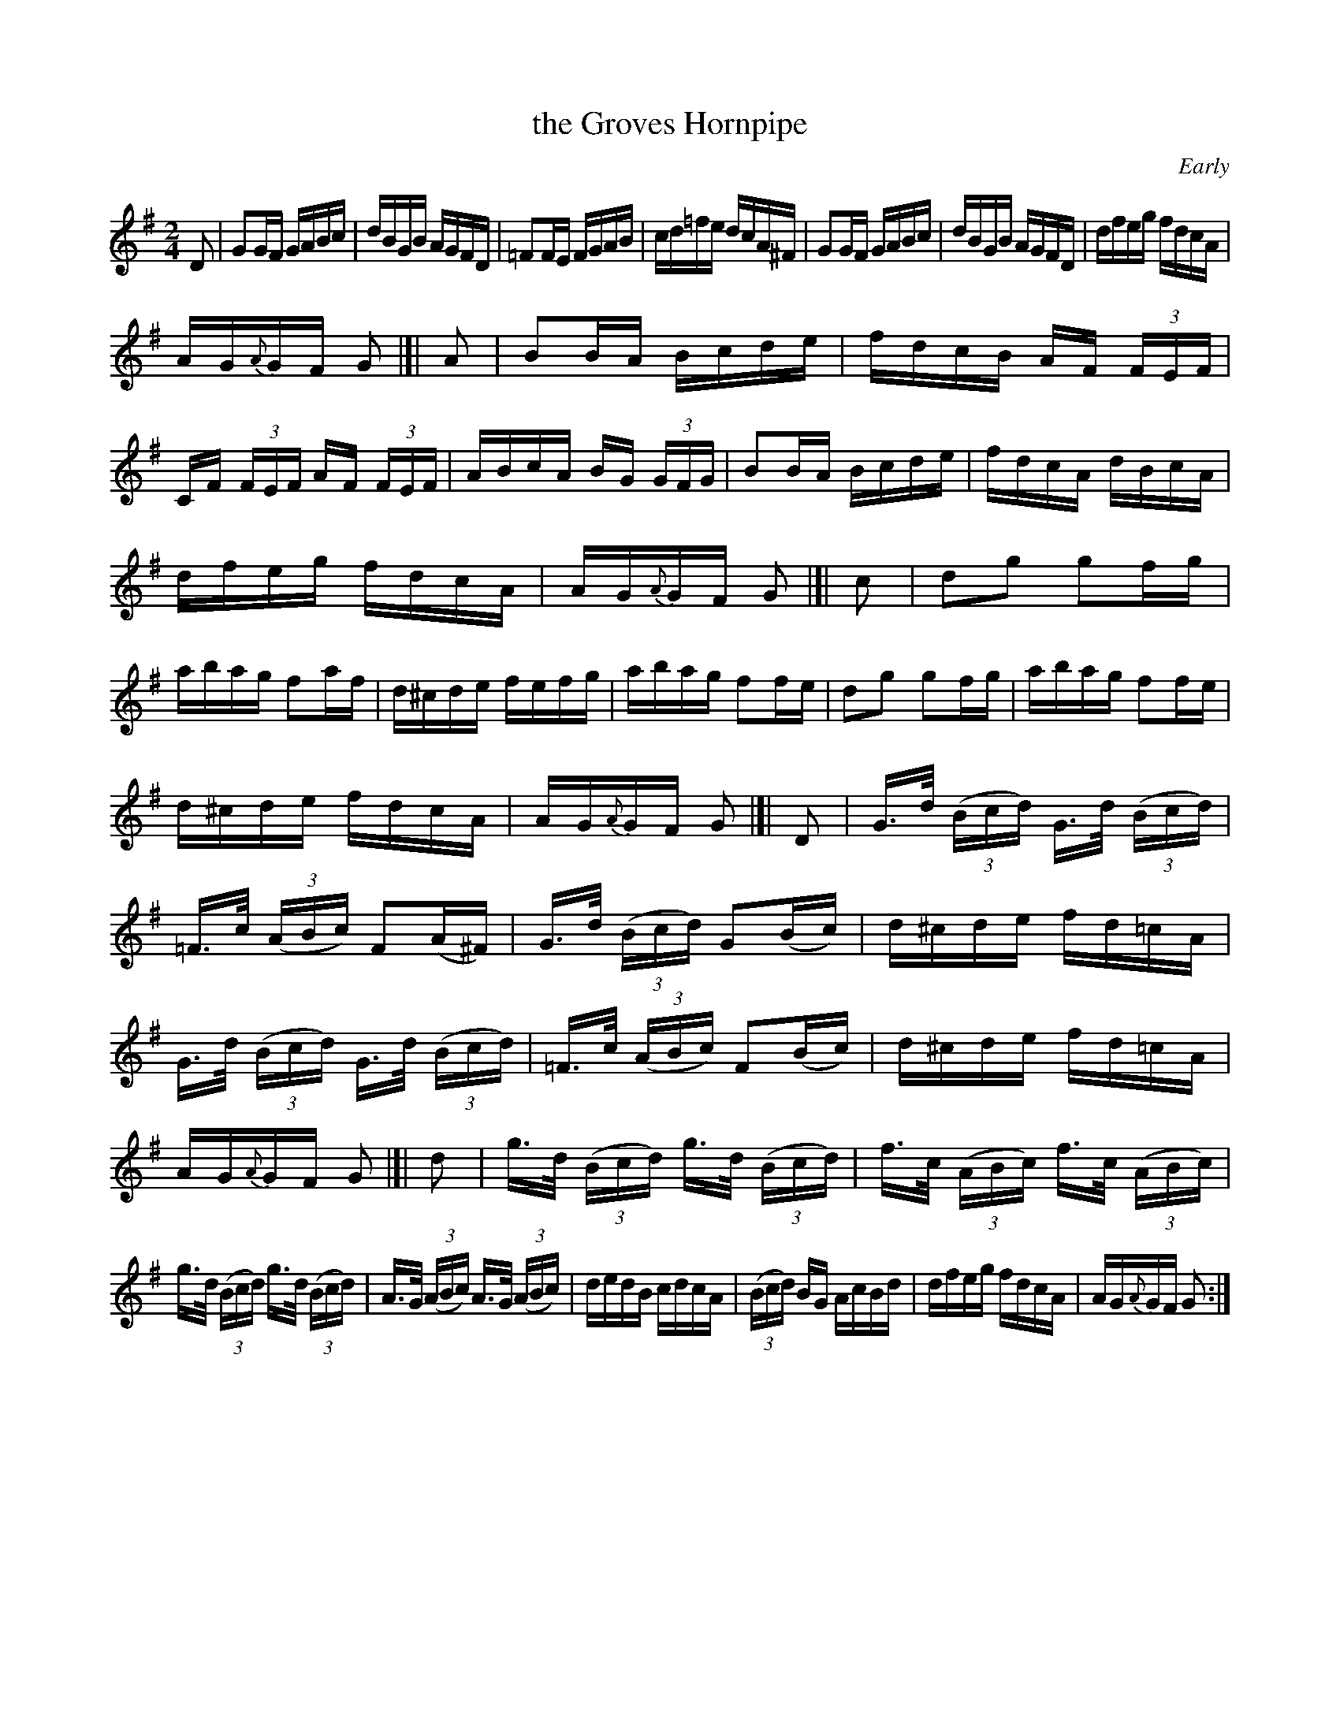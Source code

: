 X: 1598
T: the Groves Hornpipe
R: hornpipe
B: O'Neill's 1850 #1598
O: Early
Z: Michael D. Long, 10/01/98
Z: Michael Hogan
M: 2/4
L: 1/16
K: G
D2 | G2GF GABc | dBGB AGFD | =F2FE FGAB | cd=fe dcA^F | G2GF GABc | dBGB AGFD | dfeg fdcA |
AG{A}GF G2 |]| A2 | B2BA Bcde | fdcB AF (3FEF | CF (3FEF AF (3FEF | ABcA BG (3GFG | B2BA Bcde | fdcA dBcA |
dfeg fdcA | AG{A}GF G2 |[| c2 | d2g2 g2fg | abag f2af | d^cde fefg | abag f2fe | d2g2 g2fg | abag f2fe |
d^cde fdcA | AG{A}GF G2 |]| D2 | G>d (3(Bcd) G>d (3(Bcd) | =F>c (3(ABc) F2(A^F) | G>d (3(Bcd) G2(Bc) | d^cde fd=cA |
G>d (3(Bcd) G>d (3(Bcd) | =F>c (3(ABc) F2(Bc) | d^cde fd=cA | AG{A}GF G2 |[| d2 | g>d (3(Bcd) g>d (3(Bcd) | f>c (3(ABc) f>c (3(ABc) |
g>d (3(Bcd) g>d (3(Bcd) | A>G (3(ABc) A>G (3(ABc) | dedB cdcA | (3(Bcd) BG AcBd | dfeg fdcA | AG{A}GF G2 :|
